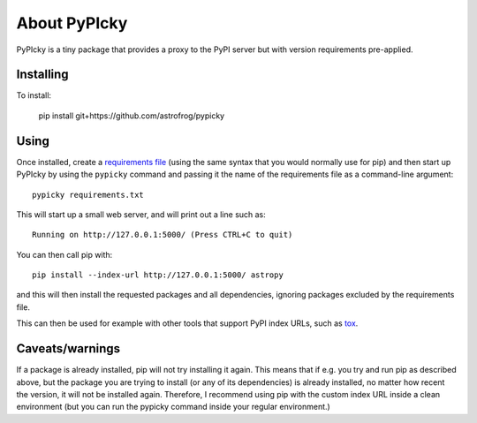 About PyPIcky
=============

PyPIcky is a tiny package that provides a proxy to the PyPI server but with
version requirements pre-applied.

Installing
----------

To install:

    pip install git+https://github.com/astrofrog/pypicky

Using
-----

Once installed, create a
`requirements file <https://pip.readthedocs.io/en/1.1/requirements.html>`_
(using the same syntax that you would normally use for pip) and then start up
PyPIcky by using the ``pypicky`` command and passing it the name of the
requirements file as a command-line argument::

    pypicky requirements.txt

This will start up a small web server, and will print out a line such as::

    Running on http://127.0.0.1:5000/ (Press CTRL+C to quit)

You can then call pip with::

    pip install --index-url http://127.0.0.1:5000/ astropy

and this will then install the requested packages and all dependencies, ignoring
packages excluded by the requirements file.

This can then be used for example with other tools that support PyPI index URLs,
such as `tox <https://tox.readthedocs.io/en/latest/>`_.

Caveats/warnings
----------------

If a package is already installed, pip will not try installing it again. This
means that if e.g. you try and run pip as described above, but the package you
are trying to install (or any of its dependencies) is already installed, no
matter how recent the version, it will not be installed again. Therefore, I
recommend using pip with the custom index URL inside a clean environment (but
you can run the pypicky command inside your regular environment.)
